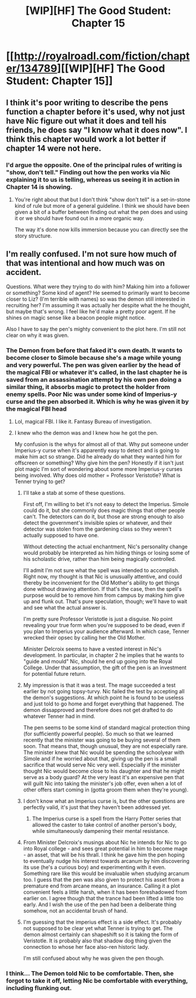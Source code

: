 #+TITLE: [WIP][HF] The Good Student: Chapter 15

* [[http://royalroadl.com/fiction/chapter/134789][[WIP][HF] The Good Student: Chapter 15]]
:PROPERTIES:
:Author: captainNematode
:Score: 50
:DateUnix: 1494200481.0
:DateShort: 2017-May-08
:END:

** I think it's poor writing to describe the pens function a chapter before it's used, why not just have Nic figure out what it does and tell his friends, he does say "I know what it does now". I think this chapter would work a lot better if chapter 14 were not here.
:PROPERTIES:
:Score: 7
:DateUnix: 1494345197.0
:DateShort: 2017-May-09
:END:

*** I'd argue the opposite. One of the principal rules of writing is "show, don't tell." Finding out how the pen works via Nic explaining it to us is telling, whereas us seeing it in action in Chapter 14 is showing.
:PROPERTIES:
:Author: UltraRedSpectrum
:Score: 7
:DateUnix: 1494384107.0
:DateShort: 2017-May-10
:END:

**** You're right about that but I don't think "show don't tell" is a set-in-stone kind of rule but more of a general guideline. I think we should have been given a bit of a buffer between finding out what the pen does and using it or we should have found out in a more organic way.

The way it's done now kills immersion because you can directly see the story structure.
:PROPERTIES:
:Score: 1
:DateUnix: 1494395070.0
:DateShort: 2017-May-10
:END:


** I'm really confused. I'm not sure how much of that was intentional and how much was on accident.

Questions. What were they trying to do with him? Making him into a follower or something? Some kind of agent? He seemed to primarily want to become closer to Liz? (I'm terrible with names) so was the demon still interested in recruiting her? I'm assuming it was actually her despite what the he thought, but maybe that's wrong. I feel like he'd make a pretty poor agent. If he shines on magic sense like a beacon people might notice.

Also I have to say the pen's mighty convenient to the plot here. I'm still not clear on why it was given.
:PROPERTIES:
:Author: space_fountain
:Score: 6
:DateUnix: 1494217376.0
:DateShort: 2017-May-08
:END:

*** The Demon from before that faked it's own death. It wants to become closer to Simole because she's a mage while young and very powerful. The pen was given earlier by the head of the magical FBI or whatever it's called, in the last chapter he is saved from an assassination attempt by his own pen doing a similar thing, it absorbs magic to protect the holder from enemy spells. Poor Nic was under some kind of Imperius-y curse and the pen absorbed it. Which is why he was given it by the magical FBI head
:PROPERTIES:
:Author: Ardvarkeating101
:Score: 11
:DateUnix: 1494225681.0
:DateShort: 2017-May-08
:END:

**** Lol, magical FBI. I like it. Fantasy Bureau of investigation.
:PROPERTIES:
:Author: mooderino
:Score: 5
:DateUnix: 1494233741.0
:DateShort: 2017-May-08
:END:


**** I knew who the demon was and I knew how he got the pen.

My confusion is the whys for almost all of that. Why put someone under Imperius-y curse when it's apparently easy to detect and is going to make him act so strange. Did he already do what they wanted him for offscreen or something? Why give him the pen? Honestly if it isn't just plot magic I'm sort of wondering about some more Imperius-y curses being involved. Why does old mother = Professor Veristotle? What is Tenner trying to get?
:PROPERTIES:
:Author: space_fountain
:Score: 3
:DateUnix: 1494249275.0
:DateShort: 2017-May-08
:END:

***** I'll take a stab at some of these questions.

First off, I'm willing to bet it's not easy to detect the Imperius. Simole could do it, but she commonly does magic things that other people can't. The detectors can do it, but those are strong enough to also detect the government's invisible spies or whatever, and their detector was stolen from the gardening class so they weren't actually supposed to have one.

Without detecting the actual enchantment, Nic's personality change would probably be interpreted as him hiding things or losing some of his scholastic drive, rather than him being magically controlled.

I'll admit I'm not sure what the spell was intended to accomplish. Right now, my thought is that Nic is unusually attentive, and could thereby be inconvenient for the Old Mother's ability to get things done without drawing attention. If that's the case, then the spell's purpose would be to remove him from campus by making him give up and flunk out. That's pure speculation, though; we'll have to wait and see what the actual answer is.

I'm pretty sure Professor Veristotle is just a disguise. No point revealing your true form when you're supposed to be dead, even if you plan to Imperius your audience afterward. In which case, Tenner wrecked their opsec by calling her the Old Mother.

Minister Delcroix seems to have a vested interest in Nic's development. In particular, in chapter 2 he implies that he wants to "guide and mould" Nic, should he end up going into the Royal College. Under that assumption, the gift of the pen is an investment for potential future return.
:PROPERTIES:
:Author: reaper7876
:Score: 8
:DateUnix: 1494255835.0
:DateShort: 2017-May-08
:END:


***** My impression is that it was a test. The mage succeeded a test earlier by not going topsy-turvy. Nic failed the test by accepting all the demon's suggestions. At which point he is found to be useless and just told to go home and forget everything that happened. The demon dissapproved and therefore does not get drafted to do whatever Tenner had in mind.

The pen seems to be some kind of standard magical protection thing (for sufficiently powerful people). So much so that we learned recently that the minister was going to be buying several of them soon. That means that, though unusual, they are not especially rare. The minister knew that Nic would be spending the schoolyear with Simole and if he worried about that, giving up the pen is a small sacrifice that would serve Nic very well. Especially if the minister thought Nic would become close to his daughter and that he might serve as a body guard? At the very least it's an expensive pen that will guilt Nic into taking the minister's job offer, even when a lot of other offers start coming in (gotta groom them when they're young).
:PROPERTIES:
:Author: WriterBen01
:Score: 6
:DateUnix: 1494270108.0
:DateShort: 2017-May-08
:END:


***** I don't know what an Imperius curse is, but the other questions are perfectly valid, it's just that they haven't been addressed yet.
:PROPERTIES:
:Author: mooderino
:Score: 3
:DateUnix: 1494255272.0
:DateShort: 2017-May-08
:END:

****** The Imperius curse is a spell from the Harry Potter series that allowed the caster to take control of another person's body, while simultaneously dampening their mental resistance.
:PROPERTIES:
:Author: reaper7876
:Score: 3
:DateUnix: 1494256122.0
:DateShort: 2017-May-08
:END:


***** From Minister Delcroix's musings about Nic he intends for Nic to go into Royal college - and sees great potential in him to become mage - an asset, that will be his thrall. I think he gave him the pen hoping to eventually nudge his interest towards arcanum by him discovering its use (he's a curious boy) and experimenting with it even. Something rare like this would be invaluable when studying arcanum too. I guess that the pen was also given to protect his asset from a premature end from arcane means, an insurance. Calling it a plot convenient feels a little harsh, when it has been foreshadowed from earlier on. I agree though that the trance had been lifted a little too early. And I wish the use of the pen had been a deliberate thing somehow, not an accidental brush of hand.
:PROPERTIES:
:Author: _brightwing
:Score: 3
:DateUnix: 1494256456.0
:DateShort: 2017-May-08
:END:


***** I'm guessing that the imperius effect is a side effect. It's probably not supposed to be clear yet what Tenner is trying to get. The demon almost certainly can shapeshift so it is taking the form of Veristotle. It is probably also that shadow dog thing given the connection to whose her face also-ren historic lady.

I'm still confused about why he was given the pen though.
:PROPERTIES:
:Author: yagsuomynona
:Score: 1
:DateUnix: 1494299295.0
:DateShort: 2017-May-09
:END:


*** I think... The Demon told Nic to be comfortable. Then, she forgot to take it off, letting Nic be comfortable with everything, including flunking out.
:PROPERTIES:
:Author: TwoxMachina
:Score: 2
:DateUnix: 1494335724.0
:DateShort: 2017-May-09
:END:
